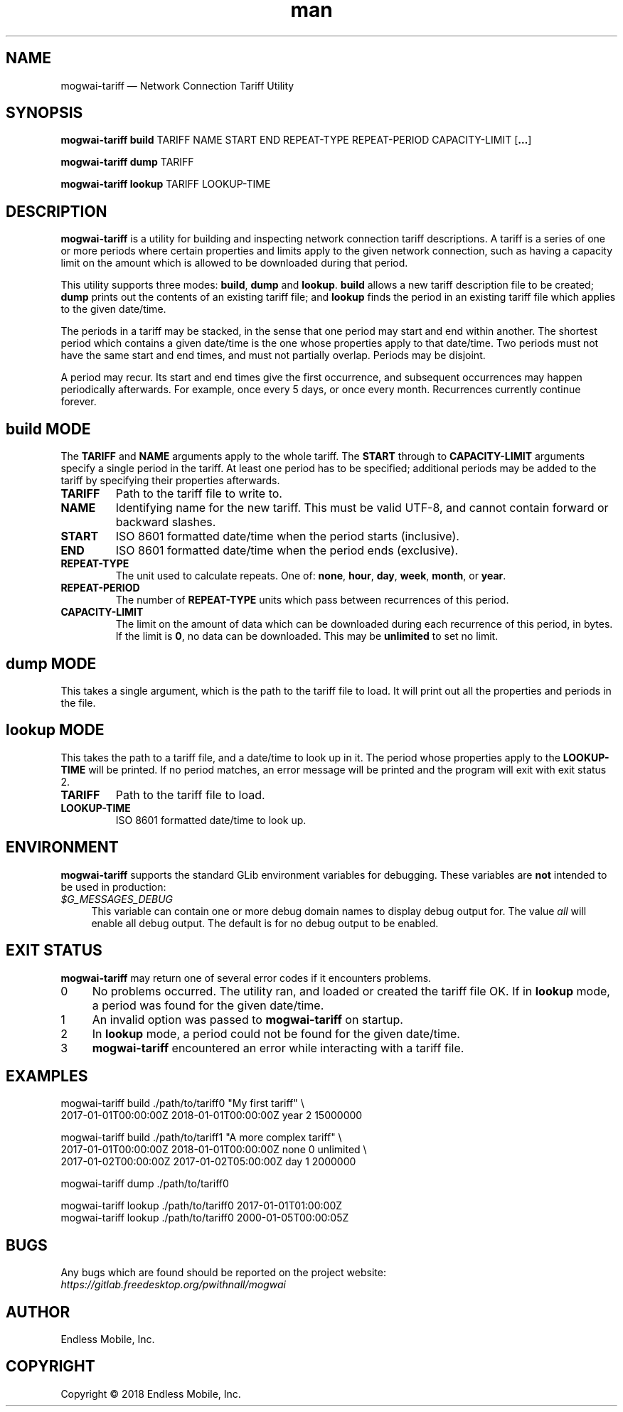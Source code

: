 .\" Manpage for mogwai\-tariff.
.\" Documentation is under the same licence as the Mogwai package.
.TH man 8 "26 Jan 2018" "1.0" "mogwai\-tariff man page"
.\"
.SH NAME
.IX Header "NAME"
mogwai\-tariff — Network Connection Tariff Utility
.\"
.SH SYNOPSIS
.IX Header "SYNOPSIS"
.\"
\fBmogwai\-tariff build \fPTARIFF\fB \fPNAME\fB \fPSTART\fB \fPEND\fB \fPREPEAT\-TYPE\fB \fPREPEAT\-PERIOD\fB \fPCAPACITY\-LIMIT\fB \fP[\fB…\fP]\fB
.PP
\fBmogwai\-tariff dump \fPTARIFF\fB
.PP
\fBmogwai\-tariff lookup \fPTARIFF\fB \fPLOOKUP\-TIME\fB
.\"
.SH DESCRIPTION
.IX Header "DESCRIPTION"
.\"
\fBmogwai\-tariff\fP is a utility for building and inspecting network connection
tariff descriptions. A tariff is a series of one or more periods where certain
properties and limits apply to the given network connection, such as having a
capacity limit on the amount which is allowed to be downloaded during that
period.
.PP
This utility supports three modes: \fBbuild\fP, \fBdump\fP and \fBlookup\fP.
\fBbuild\fP allows a new tariff description file to be created; \fBdump\fP
prints out the contents of an existing tariff file; and \fBlookup\fP finds the
period in an existing tariff file which applies to the given date/time.
.PP
The periods in a tariff may be stacked, in the sense that one period may start
and end within another. The shortest period which contains a given date/time is
the one whose properties apply to that date/time. Two periods must not have the
same start and end times, and must not partially overlap. Periods may be
disjoint.
.PP
A period may recur. Its start and end times give the first occurrence, and
subsequent occurrences may happen periodically afterwards. For example, once
every 5 days, or once every month. Recurrences currently continue forever.
.\"
.SH \fBbuild\fP MODE
.IX Header "build MODE"
.\"
The \fBTARIFF\fP and \fBNAME\fP arguments apply to the whole tariff. The
\fBSTART\fP through to \fBCAPACITY\-LIMIT\fP arguments specify a single period
in the tariff. At least one period has to be specified; additional periods may
be added to the tariff by specifying their properties afterwards.
.\"
.IP "\fBTARIFF\fP"
Path to the tariff file to write to.
.\"
.IP "\fBNAME\fP"
Identifying name for the new tariff. This must be valid UTF-8, and cannot
contain forward or backward slashes.
.\"
.IP "\fBSTART\fP"
ISO 8601 formatted date/time when the period starts (inclusive).
.\"
.IP "\fBEND\fP"
ISO 8601 formatted date/time when the period ends (exclusive).
.\"
.IP "\fBREPEAT\-TYPE\fP"
The unit used to calculate repeats. One of: \fBnone\fP, \fBhour\fP, \fBday\fP,
\fBweek\fP, \fBmonth\fP, or \fByear\fP.
.\"
.IP "\fBREPEAT\-PERIOD\fP"
The number of \fBREPEAT\-TYPE\fP units which pass between recurrences of this
period.
.\"
.IP "\fBCAPACITY\-LIMIT\fP"
The limit on the amount of data which can be downloaded during each recurrence
of this period, in bytes. If the limit is \fB0\fP, no data can be downloaded.
This may be \fBunlimited\fP to set no limit.
.\"
.SH \fBdump\fP MODE
.IX Header "dump MODE"
.\"
This takes a single argument, which is the path to the tariff file to load. It
will print out all the properties and periods in the file.
.\"
.SH \fBlookup\fP MODE
.IX Header "lookup MODE"
.\"
This takes the path to a tariff file, and a date/time to look up in it. The
period whose properties apply to the \fBLOOKUP\-TIME\fP will be printed. If no
period matches, an error message will be printed and the program will exit with
exit status 2.
.\"
.IP "\fBTARIFF\fP"
Path to the tariff file to load.
.\"
.IP "\fBLOOKUP\-TIME\fP"
ISO 8601 formatted date/time to look up.
.\"
.SH "ENVIRONMENT"
.IX Header "ENVIRONMENT"
.\"
\fPmogwai\-tariff\fP supports the standard GLib environment variables for
debugging. These variables are \fBnot\fP intended to be used in production:
.\"
.IP \fI$G_MESSAGES_DEBUG\fP 4
.IX Item "$G_MESSAGES_DEBUG"
This variable can contain one or more debug domain names to display debug output
for. The value \fIall\fP will enable all debug output. The default is for no
debug output to be enabled.
.\"
.SH "EXIT STATUS"
.IX Header "EXIT STATUS"
.\"
\fBmogwai\-tariff\fP may return one of several error codes if it encounters
problems.
.\"
.IP "0" 4
.IX Item "0"
No problems occurred. The utility ran, and loaded or created the tariff file OK.
If in \fBlookup\fP mode, a period was found for the given date/time.
.\"
.IP "1" 4
.IX Item "1"
An invalid option was passed to \fBmogwai\-tariff\fP on startup.
.\"
.IP "2" 4
.IX Item "2"
In \fBlookup\fP mode, a period could not be found for the given date/time.
.\"
.IP "3" 4
.IX Item "3"
\fBmogwai\-tariff\fP encountered an error while interacting with a tariff file.
.\"
.SH "EXAMPLES"
.IX Header "EXAMPLES"
.\"
mogwai\-tariff build ./path/to/tariff0 "My first tariff" \\
.br
  2017\-01\-01T00:00:00Z 2018\-01\-01T00:00:00Z year 2 15000000
.PP
mogwai\-tariff build ./path/to/tariff1 "A more complex tariff" \\
.br
  2017\-01\-01T00:00:00Z 2018\-01\-01T00:00:00Z none 0 unlimited \\
.br
  2017\-01\-02T00:00:00Z 2017\-01\-02T05:00:00Z day 1 2000000
.PP
mogwai\-tariff dump ./path/to/tariff0
.PP
mogwai\-tariff lookup ./path/to/tariff0 2017\-01\-01T01:00:00Z
.br
mogwai\-tariff lookup ./path/to/tariff0 2000\-01\-05T00:00:05Z
.\"
.SH BUGS
.IX Header "BUGS"
.\"
Any bugs which are found should be reported on the project website:
.br
\fIhttps://gitlab.freedesktop.org/pwithnall/mogwai\fP
.\"
.SH AUTHOR
.IX Header "AUTHOR"
.\"
Endless Mobile, Inc.
.\"
.SH COPYRIGHT
.IX Header "COPYRIGHT"
.\"
Copyright © 2018 Endless Mobile, Inc.
